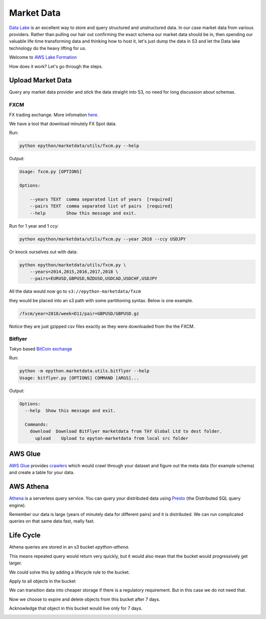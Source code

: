 Market Data
===========

`Data Lake <https://en.wikipedia.org/wiki/Data_lake#:~:text=A%20data%20lake%20is%20usually,advanced%20analytics%20and%20machine%20learning.>`_
is an excellent way to store and query structured and unstructured data. In our case market data from various providers.
Rather than pulling our hair out confirming the exact schema our market data should be in, then spending our valuable
life time transforming data and thinking how to host it, let's just dump the data in S3 and let the Data lake technology do
the heavy lifting for us.

Welcome to `AWS Lake Formation <https://aws.amazon.com/lake-formation/?whats-new-cards.sort-by=item.additionalFields.postDateTime&whats-new-cards.sort-order=desc>`_

How does it work? Let's go through the steps.

Upload Market Data
------------------

Query any market data provider and stick the data straight into S3, no need for long discussion about schemas.

FXCM
^^^^

FX trading exchange. More infomation `here <https://www.fxcm.com/uk>`_.


We have a tool that download minutely FX Spot data.

Run:

.. code-block:: console

    python epython/marketdata/utils/fxcm.py --help

Output:

.. code-block:: console

    Usage: fxcm.py [OPTIONS]

    Options:

        --years TEXT  comma separated list of years  [required]
        --pairs TEXT  comma separated list of pairs  [required]
        --help        Show this message and exit.

Run for 1 year and 1 ccy:

.. code-block:: console

    python epython/marketdata/utils/fxcm.py --year 2018 --ccy USDJPY

Or knock ourselves out with data:

.. code-block:: console

    python epython/marketdata/utils/fxcm.py \
        --years=2014,2015,2016,2017,2018 \
        --pairs=EURUSD,GBPUSD,NZDUSD,USDCAD,USDCHF,USDJPY

All the data would now go to ``s3://epython-marketdata/fxcm``

they would be placed into an s3 path with some partitioning syntax. Below is one example.

.. code-block:: console

    /fxcm/year=2018/week=D11/pair=GBPUSD/GBPUSD.gz

Notice they are just gzipped csv files exactly as they were downloaded from the the FXCM.

Bitflyer
^^^^^^^^

Tokyo based `BitCoin exchange <https://lightning.bitflyer.com/>`_

Run:

.. code-block:: console

    python -m epython.marketdata.utils.bitflyer --help
    Usage: bitflyer.py [OPTIONS] COMMAND [ARGS]...

Output:

.. code-block:: console

    Options:
      --help  Show this message and exit.

      Commands:
        download  Download BitFlyer marketdata from TAY Global Ltd to dest folder.
          upload    Upload to epyton-marketdata from local src folder

AWS Glue
--------

`AWS Glue <https://aws.amazon.com/glue/>`_ provides `crawlers <https://docs.aws.amazon.com/glue/latest/dg/add-crawler.html>`_
which would crawl through your dataset and figure out the meta data (for example schema) and create a table for your data.

AWS Athena
----------

`Athena <https://aws.amazon.com/athena/>`_ is a serverless query service. You can query your distributed data using 
`Presto <https://prestodb.io/>`_ (the Distributed SQL query engine).

Remember our data is large (years of minutely data for different pairs) and it is distributed. We can run complicated 
queries on that same data fast, really fast.

.. image:: _static/images/athena.png

Life Cycle
----------

Athena queries are stored in an s3 bucket `epython-athena`.

This means repeated query would return very quickly, but it would also mean that the bucket would progressively get larger.

We could solve this by adding a lifecycle rule to the bucket.

.. image:: _static/images/s3_lifecycle_rule.png

Apply to all objects in the bucket

.. image:: _static/images/s3_lifecycle_name_and_scope.PNG

We can transition data into cheaper storage if there is a regulatory requirement.
But in this case we do not need that.

.. image:: _static/images/s3_lifecycle_transition.PNG

Now we choose to expire and delete objects from this bucket after 7 days.

.. image:: _static/images/s3_lifecycle_expiration.PNG

Acknowledge that object in this bucket would live only for 7 days.

.. image:: _static/images/s3_lifecycle_review.PNG
